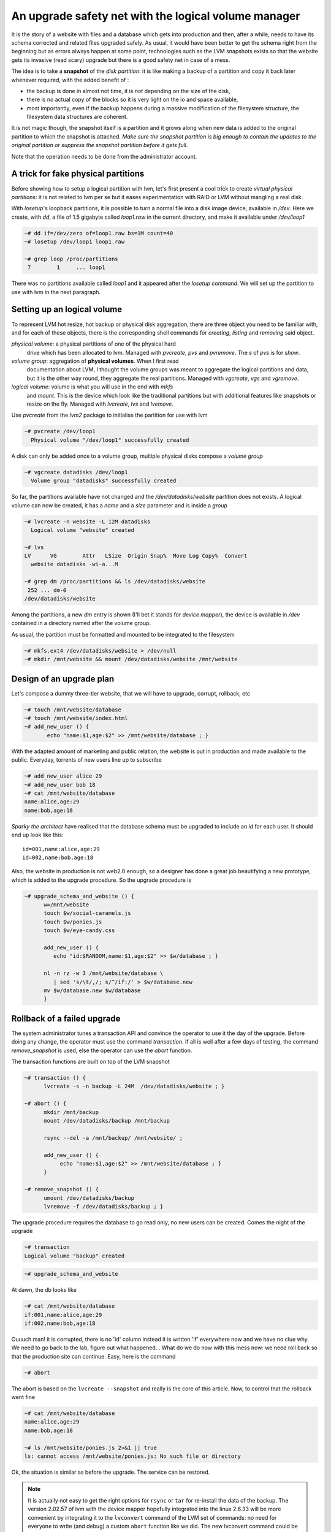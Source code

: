 
An upgrade safety net with the logical volume manager
=====================================================

It is the story of a website with files and a database which gets into
production and then, after a while, needs to have its schema corrected
and related files upgraded safely. As usual, it would have been better
to get the schema right from the beginning but as errors always happen
at some point, technologies such as the LVM snapshots exists so that
the website gets its invasive (read scary) upgrade but there is a good
safety net in case of a mess.

The idea is to take a **snapshot** of the *disk partition*: it is like
making a backup of a partition and copy it back later whenever
required, with the added benefit of :

- the backup is done in almost not time, it is *not* depending on the
  size of the disk,

- there is no actual copy of the blocks so it is very light on the
  io and space available,

- most importantly, even if the backup happens during a massive
  modification of the filesystem structure, the filesystem data
  structures are coherent.

It is not magic though, the snapshot itself is a partition and it
grows along when new data is added to the original partition to which
the snapshot is attached. *Make sure the snapshot partition is big
enough to contain the updates to the original partition or suppress
the snapshot partition before it gets full*.

Note that the operation needs to be done from the administrator
account.

A trick for fake physical partitions
------------------------------------

Before showing how to setup a logical partition with lvm, let's first
present a cool trick to create *virtual physical partitions*: it is
not related to lvm per se but it eases experimentation with RAID or LVM
without mangling a real disk.

With *losetup*'s loopback partitions, it is possible to turn a normal
file into a disk image device, available in */dev*. Here we create,
with *dd*, a file of 1.5 gigabyte called *loop1.raw* in the
current directory, and make it available under */dev/loop1* 

.. sourcecode:: sh

   ~# dd if=/dev/zero of=loop1.raw bs=1M count=40
   ~# losetup /dev/loop1 loop1.raw
 
   ~# grep loop /proc/partitions 
    7        1     ... loop1


There was no partitions available called *loop1* and it appeared after
the *losetup command*. We will set up the partition to use with lvm in
the next paragraph.

Setting up an logical volume
----------------------------

To represent LVM hot resize, hot backup or physical disk aggregation,
there are three object you need to be familiar with, and for each of
these objects, there is the corresponding shell commands for *creating*,
*listing* and *removing* said object.

`physical volume`: a physical partitions of one of the physical hard
   drive which has been allocated to lvm. Managed with *pvcreate*,
   *pvs* and *pvremove*. The *s* of *pvs* is for *show*.

`volume group`: aggregation of **physical volumes**. When I first read
   documentation about LVM, I thought the volume groups was meant to
   aggregate the logical partitions and data, but it is the other way
   round, they aggregate the real partitions. Managed with *vgcreate*,
   *vgs* and *vgremove*.

`logical volume`: volume is what you will use in the end with *mkfs*
   and *mount*. This is the device which look like the traditional
   partitions but with additional features like snapshots or resize on
   the fly. Managed with *lvcreate*, *lvs* and *lvemove*.

Use *pvcreate* from the *lvm2* package to initialise the partition for
use with lvm

.. sourcecode:: sh

   ~# pvcreate /dev/loop1
     Physical volume "/dev/loop1" successfully created
  
A disk can only be added once to a volume group, multiple physical
disks compose a *volume group*

.. sourcecode:: sh

   ~# vgcreate datadisks /dev/loop1
     Volume group "datadisks" successfully created

So far, the partitions available have not changed and the
*/dev/datadisks/website* partition does not exists. A logical volume
can now be created, it has a *name* and a *size* parameter and is inside a
*group*

.. sourcecode:: sh

   ~# lvcreate -n website -L 12M datadisks
     Logical volume "website" created
 
   ~# lvs
   LV      VG        Attr   LSize  Origin Snap%  Move Log Copy%  Convert
     website datadisks -wi-a...M

   ~# grep dm /proc/partitions && ls /dev/datadisks/website
    252 ... dm-0
   /dev/datadisks/website

Among the partitions, a new *dm* entry is shown (I'll bet it
stands for *device mapper*), the device is available in */dev*
contained in a directory named after the volume group.

As usual, the partition must be formatted and mounted to be integrated
to the filesystem

.. sourcecode:: sh

   ~# mkfs.ext4 /dev/datadisks/website > /dev/null
   ~# mkdir /mnt/website && mount /dev/datadisks/website /mnt/website


Design of an upgrade plan
-------------------------

Let's compose a dummy three-tier website, that we will have to
upgrade, corrupt, rollback, etc

.. sourcecode:: sh

   ~# touch /mnt/website/database
   ~# touch /mnt/website/index.html
   ~# add_new_user () { 
          echo "name:$1,age:$2" >> /mnt/website/database ; } 

With the adapted amount of marketing and public relation, the website
is put in production and made available to the public. Everyday,
torrents of new users line up to subscribe

.. sourcecode:: sh

   ~# add_new_user alice 29
   ~# add_new_user bob 18
   ~# cat /mnt/website/database
   name:alice,age:29
   name:bob,age:18

*Sparky the architect* have realised that the database schema must be
upgraded to include an *id* for each user. It should end up look like this::

   id=001,name:alice,age:29
   id=002,name:bob,age:18

Also, the website in production is not web2.0 enough, so a designer
has done a great job beautifying a new prototype, which is added to
the upgrade procedure. So the upgrade procedure is

..          # Web changes
..    # API upgrade: now there is an id
..       # For the db schema, you don't want to know ... 

.. sourcecode:: sh

   ~# upgrade_schema_and_website () {
         w=/mnt/website
         touch $w/social-caramels.js
	 touch $w/ponies.js
	 touch $w/eye-candy.css
  
         add_new_user () { 
            echo "id:$RANDOM,name:$1,age:$2" >> $w/database ; }

         nl -n rz -w 3 /mnt/website/database \
            | sed 's/\t/,/; s/^/if:/' > $w/database.new
         mv $w/database.new $w/database 
         } 

Rollback of a failed upgrade
----------------------------

The system administrator tunes a transaction API and convince the
operator to use it the day of the upgrade. Before doing any change,
the operator must use the command *transaction*. If all is well after
a few days of testing, the command *remove_snapshot* is used, else the
operator can use the *abort* function.

The transaction functions are built on top of the LVM snapshot

.. sourcecode:: sh

   ~# transaction () {
         lvcreate -s -n backup -L 24M  /dev/datadisks/website ; }
 
   ~# abort () {
         mkdir /mnt/backup
         mount /dev/datadisks/backup /mnt/backup

 	 rsync --del -a /mnt/backup/ /mnt/website/ ; 

	 add_new_user () { 
              echo "name:$1,age:$2" >> /mnt/website/database ; } 
         }
 	
   ~# remove_snapshot () {
         umount /dev/datadisks/backup
         lvremove -f /dev/datadisks/backup ; }

..         # tar cf - -C /mnt/backup . | tar  x -C /mnt/website
.. the non interactive shell and the comments bugs are a pita

.. what happens whenyou copy back the data from the backup which
.. records the modification from the original. Does the backup
.. partition size grows or shrink?

.. can the backup stop recording modification? maybe it is what
.. happens when the backup is mounted ...

.. mount de la partition de backup doit etre read only. What does write
.. means for the backup partitions?

The upgrade procedure requires the database to go read only, no new
users can be created. Comes the night of the upgrade

.. sourcecode:: sh

   ~# transaction
   Logical volume "backup" created

.. sourcecode:: sh

   ~# upgrade_schema_and_website

At dawn, the db looks like

.. sourcecode:: sh

   ~# cat /mnt/website/database
   if:001,name:alice,age:29
   if:002,name:bob,age:18

Ouuuch man! it is corrupted, there is no 'id' column instead it is
written 'if' everywhere now and we have no clue why. We need to go
back to the lab, figure out what happened... What do we do now with
this mess now: we need roll back so that the production site can
continue. Easy, here is the command

.. sourcecode:: sh

   ~# abort

The abort is based on the ``lvcreate --snapshot`` and really is the
core of this article. Now, to control that the rollback went fine

.. sourcecode:: sh

   ~# cat /mnt/website/database
   name:alice,age:29
   name:bob,age:18

   ~# ls /mnt/website/ponies.js 2>&1 || true
   ls: cannot access /mnt/website/ponies.js: No such file or directory

Ok, the situation is similar as before the upgrade. The service can be
restored. 

.. note::

  It is actually not easy to get the right options for ``rsync`` or
  ``tar`` for re-install the data of the backup. The version 2.02.57 of
  lvm with the device mapper hopefully integrated into the linux
  2.6.33 will be more convenient by integrating it to the
  ``lvconvert`` command of the LVM set of commands: no need for
  everyone to write (and debug) a custom ``abort`` function like we
  did. The new lvconvert command could be available in the
  distributions in the second half of 2010.


Fixing and re-applying the upgrade
----------------------------------

Three weeks later, many more users have been created

.. sourcecode:: sh

   ~# add_new_user robwilco 35
   ~# add_new_user DuncanMacLeod 539

   ~# cat /mnt/website/database
   name:alice,age:29
   name:bob,age:18
   name:robwilco,age:35
   name:DuncanMacLeod,age:539

R&D has come up with a *complete* re-design of the upgrade procedure:
a snapshot and some *correct* database mangling commands. Only the
schema upgrade was modified

..       # Same as before ...
..        # Same as before ...
.. 	  # Correction added: substituted 'if' by 'id'

.. sourcecode:: sh

   ~# upgrade_schema_and_website () {

       touch /mnt/website/social-caramels.js
       touch /mnt/website/ponies.js
       touch /mnt/website/eye-candy.css

       add_new_user () { 
         echo "id:$RANDOM,name:$1,age:$2" >> /mnt/website/database ; }

       nl -n rz -w 5 /mnt/website/database \
          | sed 's/\t/,/; s/^/id:/' > /mnt/website/database.new
       mv /mnt/website/database.new /mnt/website/database
       } 

   ~# upgrade_schema_and_website

   ~# cat /mnt/website/database
   id:00001,name:alice,age:29
   id:00002,name:bob,age:18
   id:00003,name:robwilco,age:35
   id:00004,name:DuncanMacLeod,age:539

At dawn, the database is correct, the snapshot safety net was
thankfully not used. It is possible to confirm the upgrade by removing
the snapshot

.. sourcecode:: sh

   ~# remove_snapshot
   Logical volume "backup" successfully removed

Obviously, removing the snapshot does not impact the original partition

.. sourcecode:: sh

   ~# cat /mnt/website/database
   id:00001,name:alice,age:29
   id:00002,name:bob,age:18
   id:00003,name:robwilco,age:35
   id:00004,name:DuncanMacLeod,age:539

We are done with this howto, to clean up after this exercice

.. sourcecode:: sh

   ~# umount /mnt/website
   ~# lvremove -f /dev/datadisks/backup 2> /dev/null || true
   ~# lvremove -f /dev/datadisks/website
   Logical volume "website" successfully removed

   ~# vgremove datadisks 
   Volume group "datadisks" successfully removed

   ~# pvremove /dev/loop1
   Labels on physical volume "/dev/loop1" successfully wiped

   ~# losetup -d /dev/loop1
   ~# rm -r /mnt/backup /mnt/website loop1.raw

.. should mount in the local dir not in the real mount
